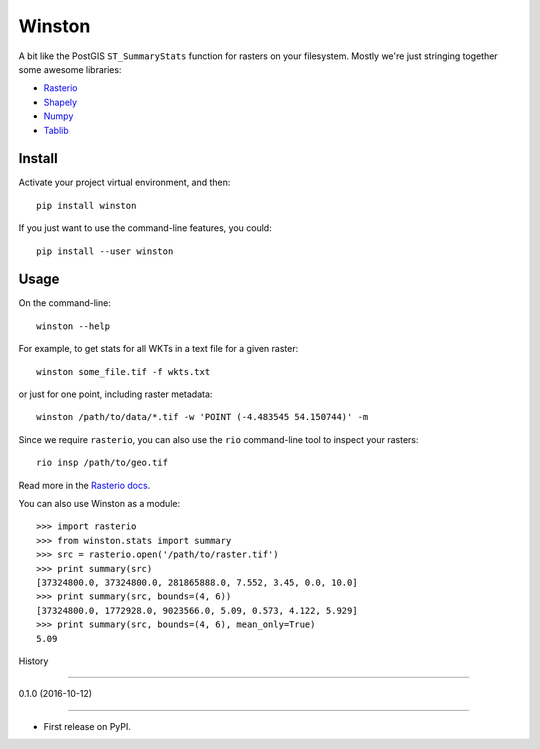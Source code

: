 =======
Winston
=======

A bit like the PostGIS ``ST_SummaryStats`` function for rasters on your filesystem.
Mostly we're just stringing together some awesome libraries:

- `Rasterio`_
- `Shapely`_
- `Numpy`_
- `Tablib`_


Install
=======

Activate your project virtual environment, and then::

    pip install winston

If you just want to use the command-line features, you could::

    pip install --user winston


Usage
=====

On the command-line::

    winston --help

For example, to get stats for all WKTs in a text file for a given raster::

    winston some_file.tif -f wkts.txt

or just for one point, including raster metadata::

    winston /path/to/data/*.tif -w 'POINT (-4.483545 54.150744)' -m

Since we require ``rasterio``, you can also use the ``rio`` command-line tool to inspect your rasters::

    rio insp /path/to/geo.tif

Read more in the `Rasterio docs`_.

.. _`Rasterio`: https://mapbox.github.io/rasterio/
.. _`Shapely`: http://toblerity.org/shapely/manual.html
.. _`Numpy`: http://docs.scipy.org/doc/numpy/
.. _`Tablib`: http://docs.python-tablib.org/en/latest/
.. _`Rasterio docs`: https://mapbox.github.io/rasterio/

You can also use Winston as a module::

    >>> import rasterio
    >>> from winston.stats import summary
    >>> src = rasterio.open('/path/to/raster.tif')
    >>> print summary(src)
    [37324800.0, 37324800.0, 281865888.0, 7.552, 3.45, 0.0, 10.0]
    >>> print summary(src, bounds=(4, 6))
    [37324800.0, 1772928.0, 9023566.0, 5.09, 0.573, 4.122, 5.929]
    >>> print summary(src, bounds=(4, 6), mean_only=True)
    5.09


History

=======



0.1.0 (2016-10-12)

------------------



* First release on PyPI.


